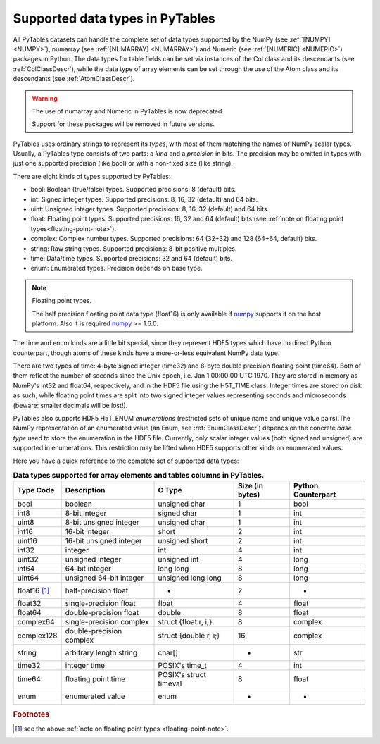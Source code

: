 .. _datatypes:

Supported data types in PyTables
================================

All PyTables datasets can handle the complete set of data types supported
by the NumPy (see :ref:`[NUMPY] <NUMPY>`), numarray
(see :ref:`[NUMARRAY] <NUMARRAY>`) and Numeric
(see :ref:`[NUMERIC] <NUMERIC>`) packages in Python.
The data types for table fields can be set via instances of the Col class and
its descendants (see :ref:`ColClassDescr`), while the data type of array
elements can be set through the use of the Atom class and its descendants
(see :ref:`AtomClassDescr`).

.. warning:: The use of numarray and Numeric in PyTables is now deprecated.

    Support for these packages will be removed in future versions.

PyTables uses ordinary strings to represent its *types*, with most of them
matching the names of NumPy scalar types. Usually, a PyTables type consists
of two parts: a *kind* and a *precision* in bits.
The precision may be omitted in types with just one supported precision (like
bool) or with a non-fixed size (like string).

There are eight kinds of types supported by PyTables:

- bool: Boolean (true/false) types.
  Supported precisions: 8 (default) bits.

- int: Signed integer types.
  Supported precisions: 8, 16, 32 (default) and 64 bits.

- uint: Unsigned integer types.
  Supported precisions: 8, 16, 32 (default) and 64 bits.

- float: Floating point types.
  Supported precisions: 16, 32 and 64 (default) bits (see
  :ref:`note on floating point types<floating-point-note>`).

- complex: Complex number types.
  Supported precisions: 64 (32+32) and 128 (64+64, default) bits.

- string: Raw string types.
  Supported precisions: 8-bit positive multiples.

- time: Data/time types.
  Supported precisions: 32 and 64 (default) bits.

- enum: Enumerated types.
  Precision depends on base type.

.. _floating-point-note:
.. note:: Floating point types.

   The half precision floating point data type (float16) is only available
   if numpy_ supports it on the host platform.  Also it is required
   numpy_ >= 1.6.0.

.. _numpy: http://numpy.scipy.org

The time and enum kinds are a little bit special, since they represent HDF5
types which have no direct Python counterpart, though atoms of these kinds
have a more-or-less equivalent NumPy data type.

There are two types of time: 4-byte signed integer (time32) and 8-byte double
precision floating point (time64). Both of them reflect the number of seconds
since the Unix epoch, i.e. Jan 1 00:00:00 UTC 1970. They are stored in memory
as NumPy's int32 and float64, respectively, and in the HDF5 file using the
H5T_TIME class. Integer times are stored on disk as such, while floating
point times are split into two signed integer values representing seconds and
microseconds (beware: smaller decimals will be lost!).

PyTables also supports HDF5 H5T_ENUM *enumerations* (restricted sets of
unique name and unique value pairs).The NumPy representation of an
enumerated value (an Enum, see :ref:`EnumClassDescr`) depends on the concrete
*base type* used to store the enumeration in the HDF5 file.
Currently, only scalar integer values (both signed and unsigned) are
supported in enumerations. This restriction may be lifted when HDF5 supports
other kinds on enumerated values.

Here you have a quick reference to the complete set of supported data types:

.. table:: **Data types supported for array elements and tables columns in
             PyTables.**

    ============ ======================== ====================== =============== ==================
    Type Code    Description              C Type                 Size (in bytes) Python Counterpart
    ============ ======================== ====================== =============== ==================
    bool         boolean                  unsigned char          1               bool
    int8         8-bit integer            signed char            1               int
    uint8        8-bit unsigned integer   unsigned char          1               int
    int16        16-bit integer           short                  2               int
    uint16       16-bit unsigned integer  unsigned short         2               int
    int32        integer                  int                    4               int
    uint32       unsigned integer         unsigned int           4               long
    int64        64-bit integer           long long              8               long
    uint64       unsigned 64-bit integer  unsigned long long     8               long
    float16 [1]_ half-precision float     -                      2               -
    float32      single-precision float   float                  4               float
    float64      double-precision float   double                 8               float
    complex64    single-precision complex struct {float r, i;}   8               complex
    complex128   double-precision complex struct {double r, i;}  16              complex
    string       arbitrary length string  char[]                 *               str
    time32       integer time             POSIX's time_t         4               int
    time64       floating point time      POSIX's struct timeval 8               float
    enum         enumerated value         enum                   -               -
    ============ ======================== ====================== =============== ==================

.. rubric:: Footnotes

.. [1] see the above :ref:`note on floating point types <floating-point-note>`.

